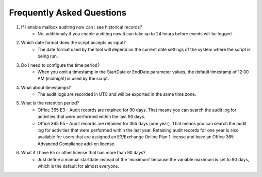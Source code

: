 Frequently Asked Questions
=======
1. If I enable mailbox auditing now can I see historical records?
    - No, additionaly if you enable auditing now it can take up to 24 hours before events will be logged.

2. Which date format does the script accepts as input?
    - The date format used by the tool will depend on the current date settings of the system where the script is being run.

3. Do I need to configure the time period?
    - When you omit a timestamp in the StartDate or EndDate parameter values, the default timestamp of 12:00 AM (midnight) is used by the script.

4. What about timestamps?
    - The audit logs are recorded in UTC and will be exported in the same time zone.

5. What is the retention period?
    - Office 365 E3 - Audit records are retained for 90 days. That means you can search the audit log for activities that were performed within the last 90 days.
    - Office 365 E5 - Audit records are retained for 365 days (one year). That means you can search the audit log for activities that were performed within the last year. Retaining audit records for one year is also available for users that are assigned an E3/Exchange Online Plan 1 license and have an Office 365 Advanced Compliance add-on license.

6. What if I have E5 or other license that has more than 90 days?
    - Just define a manual startdate instead of the 'maximum' because the variable maximum is set to 90 days, which is the default for almost everyone.
